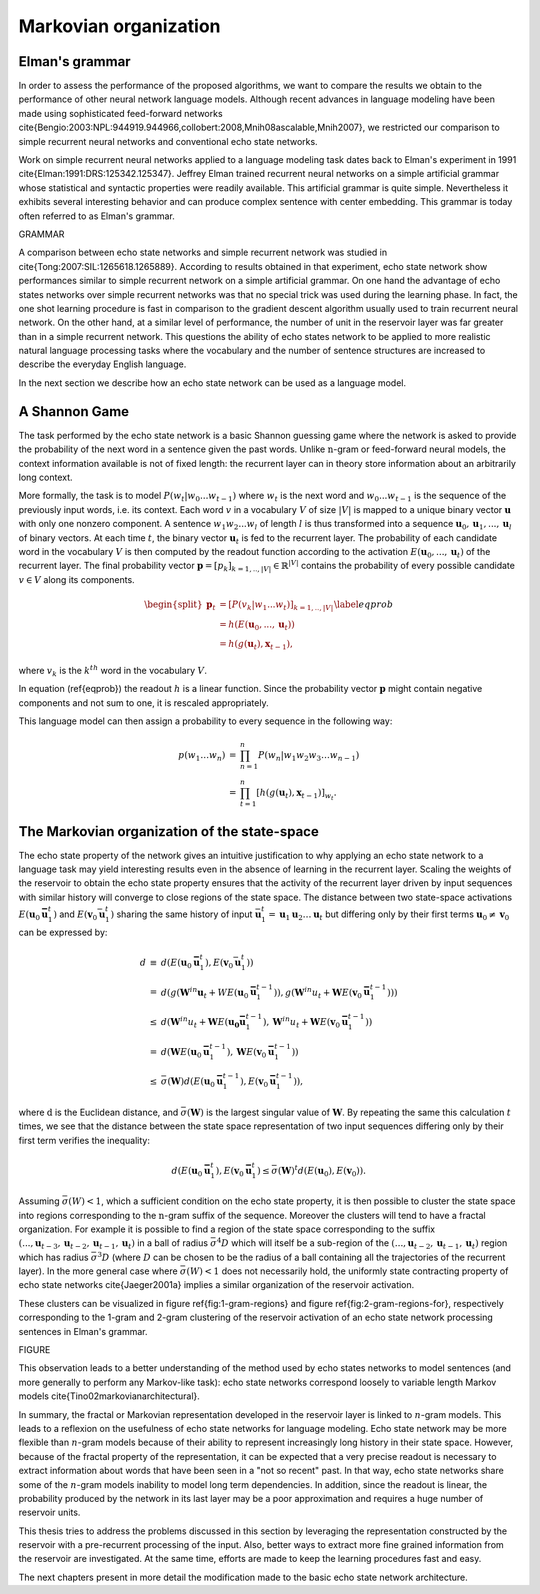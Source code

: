 Markovian organization
======================

Elman's grammar
---------------

In order to assess the performance of the proposed algorithms, we
want to compare the results we obtain to the performance of other
neural network language models. Although recent advances in language
modeling have been made using sophisticated feed-forward networks
\cite{Bengio:2003:NPL:944919.944966,collobert:2008,Mnih08ascalable,Mnih2007},
we restricted our comparison to simple recurrent neural networks and
conventional echo state networks. 

Work on simple recurrent neural networks applied to a language modeling
task dates back to Elman's experiment in 1991 \cite{Elman:1991:DRS:125342.125347}.
Jeffrey Elman trained recurrent neural networks on a simple artificial
grammar whose statistical and syntactic properties were readily available.
This artificial grammar is quite simple. Nevertheless it exhibits
several interesting behavior and can produce complex sentence with
center embedding. This grammar is today often referred to as Elman's
grammar. 

GRAMMAR

A comparison between echo state networks and simple recurrent network
was studied in \cite{Tong:2007:SIL:1265618.1265889}. According to
results obtained in that experiment, echo state network show performances
similar to simple recurrent network on a simple artificial grammar.
On one hand the advantage of echo states networks over simple recurrent
networks was that no special trick was used during the learning phase.
In fact, the one shot learning procedure is fast in comparison to
the gradient descent algorithm usually used to train recurrent neural
network. On the other hand, at a similar level of performance, the
number of unit in the reservoir layer was far greater than in a simple
recurrent network. This questions the ability of echo states network
to be applied to more realistic natural language processing tasks
where the vocabulary and the number of sentence structures are increased
to describe the everyday English language. 

In the next section we describe how an echo state network can be used
as a language model.


A Shannon Game
--------------

The task performed by the echo state network is a basic Shannon guessing
game where the network is asked to provide the probability of the
next word in a sentence given the past words. Unlike :math:`\textit{n}`-gram
or feed-forward neural models, the context information available is
not of fixed length: the recurrent layer can in theory store information
about an arbitrarily long context. 

More formally, the task is to model :math:`P(w_{t}|w_{0}...w_{t-1})` where
:math:`w_{t}` is the next word and :math:`w_{0}...w_{t-1}` is the sequence of
the previously input words, i.e. its context. Each word :math:`v`
in a vocabulary :math:`V` of size :math:`|V|` is mapped to a unique binary vector
:math:`\mathbf{u}` with only one nonzero component. A sentence :math:`w_{1}w_{2}...w_{l}`
of length :math:`l` is thus transformed into a sequence :math:`\mathbf{u}_{0},\mathbf{u}_{1},...,\mathbf{u}_{l}`
of binary vectors. At each time :math:`t`, the binary vector :math:`\mathbf{u}_{t}`
is fed to the recurrent layer. The probability of each candidate word
in the vocabulary :math:`V` is then computed by the readout function according
to the activation :math:`E(\mathbf{u}_{0},...,\mathbf{u}_{t})` of the recurrent
layer. The final probability vector :math:`\mathbf{p}=[p_{k}]_{k=1,..,|V|}\in\mathbb{R}^{|V|}`
contains the probability of every possible candidate :math:`v\in V` along
its components.

.. math::
	\begin{align}
	\begin{split}\mathbf{p}_{t} & =[P(v_{k}|w_{1}...w_{t})]_{k=1,..,|V|}\\
	 & =h(E(\mathbf{u}_{0},...,\mathbf{u}_{t}))\\
	 & =h(g(\mathbf{u}_{t}),\mathbf{x}_{t-1}),
	\end{split}
	\label{eqprob}
	\end{align}

where :math:`v_{k}` is the :math:`k^{th}` word in the vocabulary :math:`V`.

In equation (\ref{eqprob}) the readout :math:`h` is a linear function.
Since the probability vector :math:`\mathbf{p}` might contain negative
components and not sum to one, it is rescaled appropriately. 

This language model can then assign a probability to every sequence
in the following way:

.. math::
	\begin{eqnarray}
	p(w_{1}\ldots w_{n}) & = & \prod_{n=1}^{n}P(w_{n}|w_{1}w_{2}w_{3}\ldots w_{n-1})\\
	 & = & \prod_{t=1}^{n}[h(g(\mathbf{u}_{t}),\mathbf{x}_{t-1})]_{w_{t}}.
	\end{eqnarray}



The Markovian organization of the state-space
---------------------------------------------

The echo state property of the network gives an intuitive justification
to why applying an echo state network to a language task may yield
interesting results even in the absence of learning in the recurrent
layer. Scaling the weights of the reservoir to obtain the echo state
property ensures that the activity of the recurrent layer driven by
input sequences with similar history will converge to close regions
of the state space. The distance between two state-space activations
:math:`E(\mathbf{u}_{0}\mathbf{\bar{u}}_{1}^{t})` and :math:`E(\mathbf{v}_{0}\bar{\mathbf{u}}_{1}^{t})`
sharing the same history of input :math:`\bar{\mathbf{u}}_{1}^{t}=\mathbf{u}_{1}\mathbf{u}_{2}\ldots\mathbf{u}_{t}`
but differing only by their first terms :math:`\mathbf{u}_{0}\not=\mathbf{v}_{0}`
can be expressed by:

.. math::
	\begin{eqnarray}
	d & \equiv & d(E(\mathbf{u}_{0}\mathbf{\bar{u}}_{1}^{t}),E(\mathbf{v}_{0}\bar{\mathbf{u}}_{1}^{t}))\\
	 & = & d(g(\mathbf{W}^{in}\mathbf{u}_{t}+WE(\mathbf{u}_{0}\mathbf{\bar{u}}_{1}^{t-1})),g(\mathbf{W}^{in}u_{t}+\mathbf{W}E(\mathbf{v}_{0}\mathbf{\bar{u}}_{1}^{t-1})))\\
	 & \leq & d(\mathbf{W}^{in}u_{t}+\mathbf{W}E(\mathbf{u_{0}}\mathbf{\bar{u}}_{1}^{t-1}),\mathbf{W}^{in}u_{t}+\mathbf{W}E(\mathbf{v}_{0}\mathbf{\bar{u}}_{1}^{t-1}))\\
	 & = & d(\mathbf{W}E(\mathbf{u}_{0}\mathbf{\bar{u}}_{1}^{t-1}),\mathbf{W}E(\mathbf{v}_{0}\mathbf{\bar{u}}_{1}^{t-1}))\\
	 & \leq & \bar{\sigma}(\mathbf{W})d(E(\mathbf{u}_{0}\mathbf{\bar{u}}_{1}^{t-1}),E(\mathbf{v}_{0}\mathbf{\bar{u}}_{1}^{t-1})),
	\end{eqnarray}
	
where :math:`\textit{d}` is the Euclidean distance, and :math:`\bar{\sigma}(\mathbf{W})`
is the largest singular value of :math:`\mathbf{W}`. By repeating the same
this calculation :math:`t` times, we see that the distance between the
state space representation of two input sequences differing only by
their first term verifies the inequality:

.. math::
	\begin{equation}
	d(E(\mathbf{u}_{0}\mathbf{\bar{u}}_{1}^{t}),E(\mathbf{v}_{0}\mathbf{\bar{u}}_{1}^{t})\leq\bar{\sigma}(\mathbf{W})^{t}d(E(\mathbf{u}_{0}),E(\mathbf{v}_{0})).
	\end{equation}


Assuming :math:`\bar{\sigma}(W)<1`, which a sufficient condition on the
echo state property, it is then possible to cluster the state space
into regions corresponding to the :math:`\textit{n}`-gram suffix of the
sequence. Moreover the clusters will tend to have a fractal organization.
For example it is possible to find a region of the state space corresponding
to the suffix :math:`(...,\mathbf{u}_{t-3},\mathbf{u}_{t-2},\mathbf{u}_{t-1},\mathbf{u}_{t})`
in a ball of radius :math:`\bar{\sigma}^{4}D` which will itself be a sub-region
of the :math:`(...,\mathbf{u}_{t-2},\mathbf{u}_{t-1},\mathbf{u}_{t})` region
which has radius :math:`\bar{\sigma}^{3}D` (where :math:`D` can be chosen to
be the radius of a ball containing all the trajectories of the recurrent
layer). In the more general case where :math:`\bar{\sigma}(W)<1` does not
necessarily hold, the uniformly state contracting property of echo
state networks \cite{Jaeger2001a} implies a similar organization
of the reservoir activation. 

These clusters can be visualized in figure \ref{fig:1-gram-regions}
and figure \ref{fig:2-gram-regions-for}, respectively corresponding
to the 1-gram and 2-gram clustering of the reservoir activation of
an echo state network processing sentences in Elman's grammar.

FIGURE


This observation leads to a better understanding of the method used
by echo states networks to model sentences (and more generally to
perform any Markov-like task): echo state networks correspond loosely
to variable length Markov models \cite{Tino02markovianarchitectural}.

In summary, the fractal or Markovian representation developed in the
reservoir layer is linked to :math:`n`-gram models. This leads to a reflexion
on the usefulness of echo state networks for language modeling. Echo
state network may be more flexible than :math:`n`-gram models because of
their ability to represent increasingly long history in their state
space. However, because of the fractal property of the representation,
it can be expected that a very precise readout is necessary to extract
information about words that have been seen in a "not so recent"
past. In that way, echo state networks share some of the :math:`n`-gram
models inability to model long term dependencies. In addition, since
the readout is linear, the probability produced by the network in
its last layer may be a poor approximation and requires a huge number
of reservoir units.

This thesis tries to address the problems discussed in this section
by leveraging the representation constructed by the reservoir with
a pre-recurrent processing of the input. Also, better ways to extract
more fine grained information from the reservoir are investigated.
At the same time, efforts are made to keep the learning procedures
fast and easy.

The next chapters present in more detail the modification made to
the basic echo state network architecture.

